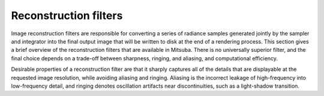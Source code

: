 .. _sec-rfilters:

Reconstruction filters
======================

Image reconstruction filters are responsible for converting a series of radiance samples generated
jointly by the sampler and integrator into the final output image that will be written to disk at
the end of a rendering process. This section gives a brief overview of the reconstruction filters
that are available in Mitsuba. There is no universally superior filter, and the final choice depends
on a trade-off between sharpness, ringing, and aliasing, and computational efficiency.

Desirable properties of a reconstruction filter are that it sharply captures all of the details
that are displayable at the requested image resolution, while avoiding aliasing and ringing.
Aliasing is the incorrect leakage of high-frequency into low-frequency detail, and ringing denotes
oscillation artifacts near discontinuities, such as a light-shadow transition.